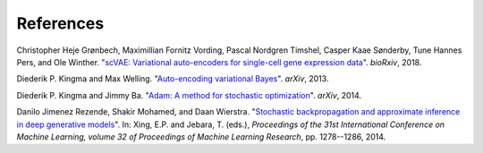 References
----------

.. _groenbech2018:

Christopher Heje Grønbech, Maximillian Fornitz Vording, Pascal Nordgren Timshel, Casper Kaae Sønderby, Tune Hannes Pers, and Ole Winther. "`scVAE: Variational auto-encoders for single-cell gene expression data`_". *bioRxiv*, 2018.

.. _`scVAE: Variational auto-encoders for single-cell gene expression data`: https://www.biorxiv.org/content/10.1101/318295v4

.. _kingma2013:

Diederik P. Kingma and Max Welling. "`Auto-encoding variational Bayes`_". *arXiv*, 2013.

.. _`Auto-encoding variational Bayes`: https://arxiv.org/abs/1312.6114

.. _kingma2014:

Diederik P. Kingma and Jimmy Ba. "`Adam: A method for stochastic optimization`_". *arXiv*, 2014.

.. _`Adam: A method for stochastic optimization`: https://arxiv.org/abs/1412.6980

.. _rezende2014:

Danilo Jimenez Rezende, Shakir Mohamed, and Daan Wierstra. "`Stochastic backpropagation and approximate inference in deep generative models`_". In: Xing, E.P. and Jebara, T. (eds.), *Proceedings of the 31st International Conference on Machine Learning, volume 32 of Proceedings of Machine Learning Research*, pp. 1278--1286, 2014.

.. _`Stochastic backpropagation and approximate inference in deep generative models`: https://arxiv.org/abs/1401.4082
